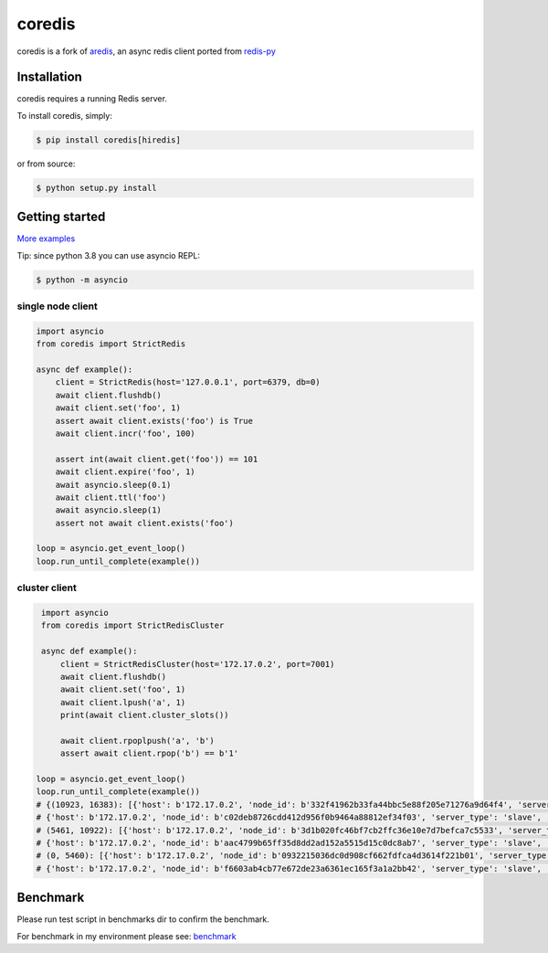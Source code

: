 .. |circleci-status| image:: https://img.shields.io/circleci/project/github/alisaifee/coredis/master.svg
    :alt: CircleCI build status
    :target: https://circleci.com/gh/alisaifee/coredis/tree/master

.. |pypi-ver| image::  https://img.shields.io/pypi/v/coredis.svg
    :target: https://pypi.python.org/pypi/coredis/
    :alt: Latest Version in PyPI

.. |python-ver| image:: https://img.shields.io/pypi/pyversions/coredis.svg
    :target: https://pypi.python.org/pypi/coredis/
    :alt: Supported Python versions

.. |docs| image:: https://readthedocs.org/projects/coredis/badge/?version=latest
   :target: https://coredis.readthedocs.org

coredis
=======

|docs| |pypi-ver| |circleci-status| |python-ver|

coredis is a fork of `aredis <https://github.com/NoneGG/aredis>`_,
an async redis client ported from `redis-py <https://github.com/andymccurdy/redis-py>`_


Installation
------------

coredis requires a running Redis server.

To install coredis, simply:

.. code-block:: bash

    $ pip install coredis[hiredis]

or from source:

.. code-block:: bash

    $ python setup.py install


Getting started
---------------

`More examples`_

.. _More examples: https://github.com/alisaifee/coredis/tree/master/examples

Tip: since python 3.8 you can use asyncio REPL:

.. code-block:: bash

    $ python -m asyncio

single node client
^^^^^^^^^^^^^^^^^^

.. code-block:: python

    import asyncio
    from coredis import StrictRedis

    async def example():
        client = StrictRedis(host='127.0.0.1', port=6379, db=0)
        await client.flushdb()
        await client.set('foo', 1)
        assert await client.exists('foo') is True
        await client.incr('foo', 100)

        assert int(await client.get('foo')) == 101
        await client.expire('foo', 1)
        await asyncio.sleep(0.1)
        await client.ttl('foo')
        await asyncio.sleep(1)
        assert not await client.exists('foo')

    loop = asyncio.get_event_loop()
    loop.run_until_complete(example())

cluster client
^^^^^^^^^^^^^^

.. code-block:: python

    import asyncio
    from coredis import StrictRedisCluster

    async def example():
        client = StrictRedisCluster(host='172.17.0.2', port=7001)
        await client.flushdb()
        await client.set('foo', 1)
        await client.lpush('a', 1)
        print(await client.cluster_slots())

        await client.rpoplpush('a', 'b')
        assert await client.rpop('b') == b'1'

   loop = asyncio.get_event_loop()
   loop.run_until_complete(example())
   # {(10923, 16383): [{'host': b'172.17.0.2', 'node_id': b'332f41962b33fa44bbc5e88f205e71276a9d64f4', 'server_type': 'master', 'port': 7002},
   # {'host': b'172.17.0.2', 'node_id': b'c02deb8726cdd412d956f0b9464a88812ef34f03', 'server_type': 'slave', 'port': 7005}],
   # (5461, 10922): [{'host': b'172.17.0.2', 'node_id': b'3d1b020fc46bf7cb2ffc36e10e7d7befca7c5533', 'server_type': 'master', 'port': 7001},
   # {'host': b'172.17.0.2', 'node_id': b'aac4799b65ff35d8dd2ad152a5515d15c0dc8ab7', 'server_type': 'slave', 'port': 7004}],
   # (0, 5460): [{'host': b'172.17.0.2', 'node_id': b'0932215036dc0d908cf662fdfca4d3614f221b01', 'server_type': 'master', 'port': 7000},
   # {'host': b'172.17.0.2', 'node_id': b'f6603ab4cb77e672de23a6361ec165f3a1a2bb42', 'server_type': 'slave', 'port': 7003}]}

Benchmark
---------

Please run test script in benchmarks dir to confirm the benchmark.

For benchmark in my environment please see: `benchmark`_

.. _benchmark: http://coredis.readthedocs.io/en/latest/benchmark.html

